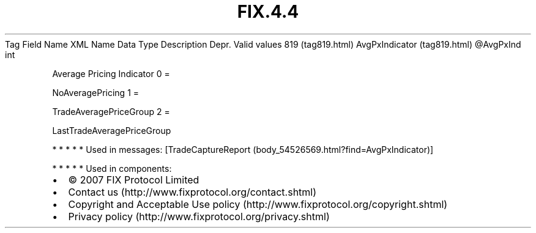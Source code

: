 .TH FIX.4.4 "" "" "Tag #819"
Tag
Field Name
XML Name
Data Type
Description
Depr.
Valid values
819 (tag819.html)
AvgPxIndicator (tag819.html)
\@AvgPxInd
int
.PP
Average Pricing Indicator
0
=
.PP
NoAveragePricing
1
=
.PP
TradeAveragePriceGroup
2
=
.PP
LastTradeAveragePriceGroup
.PP
   *   *   *   *   *
Used in messages:
[TradeCaptureReport (body_54526569.html?find=AvgPxIndicator)]
.PP
   *   *   *   *   *
Used in components:

.PD 0
.P
.PD

.PP
.PP
.IP \[bu] 2
© 2007 FIX Protocol Limited
.IP \[bu] 2
Contact us (http://www.fixprotocol.org/contact.shtml)
.IP \[bu] 2
Copyright and Acceptable Use policy (http://www.fixprotocol.org/copyright.shtml)
.IP \[bu] 2
Privacy policy (http://www.fixprotocol.org/privacy.shtml)
